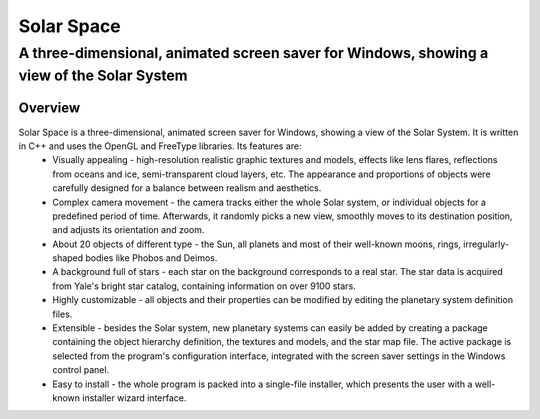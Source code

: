 ===========
Solar Space
===========
------------------------------------------------------------------------------------------
A three-dimensional, animated screen saver for Windows, showing a view of the Solar System
------------------------------------------------------------------------------------------


Overview
========

Solar Space is a three-dimensional, animated screen saver for Windows, showing a view of the Solar System. It is written in C++ and uses the OpenGL and FreeType libraries. Its features are:
 * Visually appealing - high-resolution realistic graphic textures and models, effects like lens flares, reflections from oceans and ice, semi-transparent cloud layers, etc. The appearance and proportions of objects were carefully designed for a balance between realism and aesthetics.
 * Complex camera movement - the camera tracks either the whole Solar system, or individual objects for a predefined period of time. Afterwards, it randomly picks a new view, smoothly moves to its destination position, and adjusts its orientation and zoom.
 * About 20 objects of different type - the Sun, all planets and most of their well-known moons, rings, irregularly-shaped bodies like Phobos and Deimos.
 * A background full of stars - each star on the background corresponds to a real star. The star data is acquired from Yale's bright star catalog, containing information on over 9100 stars.
 * Highly customizable - all objects and their properties can be modified by editing the planetary system definition files.
 * Extensible - besides the Solar system, new planetary systems can easily be added by creating a package containing the object hierarchy definition, the textures and models, and the star map file. The active package is selected from the program's configuration interface, integrated with the screen saver settings in the Windows control panel.
 * Easy to install - the whole program is packed into a single-file installer, which presents the user with a well-known installer wizard interface.
